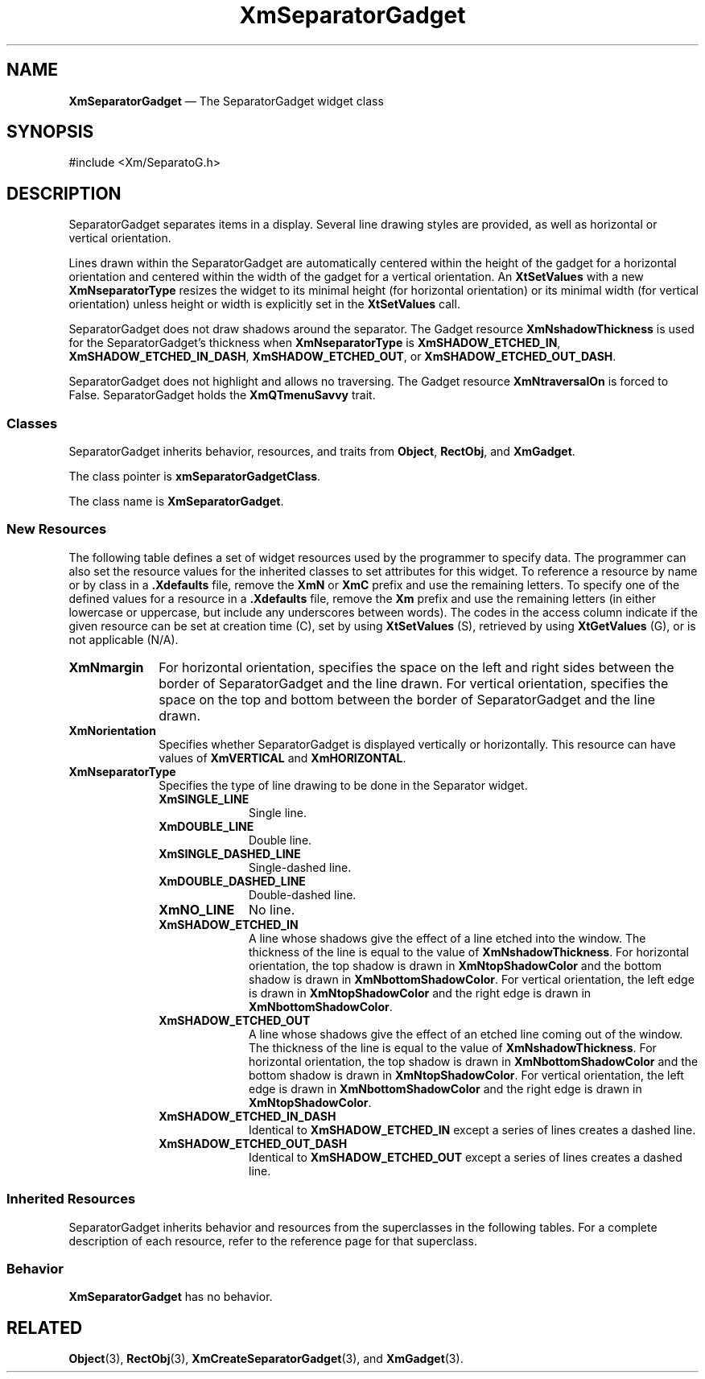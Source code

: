 '\" t
...\" SeparB.sgm /main/9 1996/09/08 21:01:44 rws $
.de P!
.fl
\!!1 setgray
.fl
\\&.\"
.fl
\!!0 setgray
.fl			\" force out current output buffer
\!!save /psv exch def currentpoint translate 0 0 moveto
\!!/showpage{}def
.fl			\" prolog
.sy sed -e 's/^/!/' \\$1\" bring in postscript file
\!!psv restore
.
.de pF
.ie     \\*(f1 .ds f1 \\n(.f
.el .ie \\*(f2 .ds f2 \\n(.f
.el .ie \\*(f3 .ds f3 \\n(.f
.el .ie \\*(f4 .ds f4 \\n(.f
.el .tm ? font overflow
.ft \\$1
..
.de fP
.ie     !\\*(f4 \{\
.	ft \\*(f4
.	ds f4\"
'	br \}
.el .ie !\\*(f3 \{\
.	ft \\*(f3
.	ds f3\"
'	br \}
.el .ie !\\*(f2 \{\
.	ft \\*(f2
.	ds f2\"
'	br \}
.el .ie !\\*(f1 \{\
.	ft \\*(f1
.	ds f1\"
'	br \}
.el .tm ? font underflow
..
.ds f1\"
.ds f2\"
.ds f3\"
.ds f4\"
.ta 8n 16n 24n 32n 40n 48n 56n 64n 72n 
.TH "XmSeparatorGadget" "library call"
.SH "NAME"
\fBXmSeparatorGadget\fP \(em The SeparatorGadget widget class
.iX "XmSeparatorGadget"
.iX "widget class" "SeparatorGadget"
.SH "SYNOPSIS"
.PP
.nf
#include <Xm/SeparatoG\&.h>
.fi
.SH "DESCRIPTION"
.PP
SeparatorGadget separates items in a display\&.
Several
line drawing styles are provided, as well as horizontal or vertical
orientation\&.
.PP
Lines drawn within the SeparatorGadget are automatically
centered within the height of the gadget for a horizontal orientation
and centered within the width of the gadget for a vertical orientation\&.
An \fBXtSetValues\fP with a new \fBXmNseparatorType\fP resizes the
widget to its minimal height (for horizontal orientation) or its
minimal width (for
vertical orientation) unless height or width is explicitly set in the
\fBXtSetValues\fP call\&.
.PP
SeparatorGadget does not draw shadows around the separator\&.
The Gadget resource \fBXmNshadowThickness\fP is used for the
SeparatorGadget\&'s thickness when \fBXmNseparatorType\fP is
\fBXmSHADOW_ETCHED_IN\fP, \fBXmSHADOW_ETCHED_IN_DASH\fP,
\fBXmSHADOW_ETCHED_OUT\fP, or \fBXmSHADOW_ETCHED_OUT_DASH\fP\&.
.PP
SeparatorGadget does not highlight and allows no traversing\&. The Gadget
resource \fBXmNtraversalOn\fP is forced to False\&.
SeparatorGadget
holds the \fBXmQTmenuSavvy\fP trait\&.
.SS "Classes"
.PP
SeparatorGadget inherits behavior,
resources, and traits from \fBObject\fP, \fBRectObj\fP, and \fBXmGadget\fP\&.
.PP
The class pointer is \fBxmSeparatorGadgetClass\fP\&.
.PP
The class name is \fBXmSeparatorGadget\fP\&.
.SS "New Resources"
.PP
The following table defines a set of widget resources used by the programmer
to specify data\&. The programmer can also set the resource values for the
inherited classes to set attributes for this widget\&. To reference a
resource by name or by class in a \fB\&.Xdefaults\fP file, remove the \fBXmN\fP or
\fBXmC\fP prefix and use the remaining letters\&. To specify one of the defined
values for a resource in a \fB\&.Xdefaults\fP file, remove the \fBXm\fP prefix and use
the remaining letters (in either lowercase or uppercase, but include any
underscores between words)\&.
The codes in the access column indicate if the given resource can be
set at creation time (C),
set by using \fBXtSetValues\fP (S),
retrieved by using \fBXtGetValues\fP (G), or is not applicable (N/A)\&.
.PP
.TS
tab() box;
c s s s s
l| l| l| l| l.
\fBXmSeparatorGadget Resource Set\fP
\fBName\fP\fBClass\fP\fBType\fP\fBDefault\fP\fBAccess\fP
_____
XmNmarginXmCMarginDimension0CSG
_____
XmNorientationXmCOrientationunsigned charXmHORIZONTALCSG
_____
XmNseparatorTypeXmCSeparatorTypeunsigned charXmSHADOW_ETCHED_INCSG
_____
.TE
.IP "\fBXmNmargin\fP" 10
For horizontal orientation, specifies the space on the left and right sides between the border of
SeparatorGadget and the line drawn\&.
For vertical
orientation, specifies the space
on the top and bottom between the border
of SeparatorGadget and the line drawn\&.
.IP "\fBXmNorientation\fP" 10
Specifies whether SeparatorGadget is displayed vertically or horizontally\&.
This resource can have values of \fBXmVERTICAL\fP and \fBXmHORIZONTAL\fP\&.
.IP "\fBXmNseparatorType\fP" 10
Specifies the type of line drawing to be done in the Separator widget\&.
.RS
.IP "\fBXmSINGLE_LINE\fP" 10
Single line\&.
.IP "\fBXmDOUBLE_LINE\fP" 10
Double line\&.
.IP "\fBXmSINGLE_DASHED_LINE\fP" 10
Single-dashed line\&.
.IP "\fBXmDOUBLE_DASHED_LINE\fP" 10
Double-dashed line\&.
.IP "\fBXmNO_LINE\fP" 10
No line\&.
.IP "\fBXmSHADOW_ETCHED_IN\fP" 10
A line whose shadows give the
effect of a line etched into the window\&. The thickness of the
line is equal to the value of \fBXmNshadowThickness\fP\&. For
horizontal orientation, the top shadow is drawn in \fBXmNtopShadowColor\fP
and the bottom shadow is drawn in \fBXmNbottomShadowColor\fP\&. For
vertical orientation, the left edge is drawn in \fBXmNtopShadowColor\fP
and the right edge is drawn in \fBXmNbottomShadowColor\fP\&.
.IP "\fBXmSHADOW_ETCHED_OUT\fP" 10
A line whose shadows give the effect
of an etched line coming out of the window\&. The thickness of the
line is equal to the value of \fBXmNshadowThickness\fP\&. For horizontal
orientation, the top shadow is drawn in \fBXmNbottomShadowColor\fP and
the bottom shadow is drawn in \fBXmNtopShadowColor\fP\&. For vertical
orientation, the left edge is drawn in \fBXmNbottomShadowColor\fP and
the right edge is drawn in \fBXmNtopShadowColor\fP\&.
.IP "\fBXmSHADOW_ETCHED_IN_DASH\fP" 10
Identical to
\fBXmSHADOW_ETCHED_IN\fP except a series of lines creates a dashed line\&.
.IP "\fBXmSHADOW_ETCHED_OUT_DASH\fP" 10
Identical to
\fBXmSHADOW_ETCHED_OUT\fP except a series of lines creates a dashed line\&.
.RE
.SS "Inherited Resources"
.PP
SeparatorGadget inherits behavior and resources from the
superclasses in the following tables\&.
For a complete description of each resource, refer to the
reference page for that superclass\&.
.PP
.TS
tab() box;
c s s s s
l| l| l| l| l.
\fBXmGadget Resource Set\fP
\fBName\fP\fBClass\fP\fBType\fP\fBDefault\fP\fBAccess\fP
_____
XmNbackgroundXmCBackgroundPixeldynamicCSG
_____
XmNbackgroundPixmapXmCPixmapPixmapXmUNSPECIFIED_PIXMAPCSG
_____
XmNbottomShadowColorXmCBottomShadowColorPixeldynamicCSG
_____
XmNbottomShadowPixmapXmCBottomShadowPixmapPixmapdynamicCSG
_____
XmNhelpCallbackXmCCallbackXtCallbackListNULLC
_____
XmNforegroundXmCForegroundPixeldynamicCSG
_____
XmNhighlightColorXmCHighlightColorPixeldynamicCSG
_____
XmNhighlightOnEnterXmCHighlightOnEnterBooleanFalseCSG
_____
XmNhighlightPixmapXmCHighlightPixmapPixmapdynamicCSG
_____
XmNhighlightThicknessXmCHighlightThicknessDimension0CSG
_____
XmNlayoutDirectionXmNCLayoutDirectionXmDirectiondynamicCG
_____
XmNnavigationTypeXmCNavigationTypeXmNavigationTypeXmNONECSG
_____
XmNshadowThicknessXmCShadowThicknessDimension2CSG
_____
XmNtopShadowColorXmCTopShadowColorPixeldynamicCSG
_____
XmNtopShadowPixmapXmCTopShadowPixmapPixmapdynamicCSG
_____
XmNtraversalOnXmCTraversalOnBooleanFalseG
_____
XmNunitTypeXmCUnitTypeunsigned chardynamicCSG
_____
XmNuserDataXmCUserDataXtPointerNULLCSG
_____
.TE
.PP
.TS
tab() box;
c s s s s
l| l| l| l| l.
\fBRectObj Resource Set\fP
\fBName\fP\fBClass\fP\fBType\fP\fBDefault\fP\fBAccess\fP
_____
XmNancestorSensitiveXmCSensitiveBooleandynamicG
_____
XmNborderWidthXmCBorderWidthDimension0N/A
_____
XmNheightXmCHeightDimensiondynamicCSG
_____
XmNsensitiveXmCSensitiveBooleanTrueCSG
_____
XmNwidthXmCWidthDimensiondynamicCSG
_____
XmNxXmCPositionPosition0CSG
_____
XmNyXmCPositionPosition0CSG
_____
.TE
.PP
.TS
tab() box;
c s s s s
l| l| l| l| l.
\fBObject Resource Set\fP
\fBName\fP\fBClass\fP\fBType\fP\fBDefault\fP\fBAccess\fP
_____
XmNdestroyCallbackXmCCallbackXtCallbackListNULLC
_____
.TE
.SS "Behavior"
.PP
\fBXmSeparatorGadget\fP has no behavior\&.
.SH "RELATED"
.PP
\fBObject\fP(3), \fBRectObj\fP(3),
\fBXmCreateSeparatorGadget\fP(3), and
\fBXmGadget\fP(3)\&.
...\" created by instant / docbook-to-man, Sun 02 Sep 2012, 09:42
